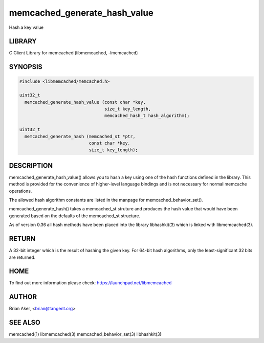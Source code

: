 .. highlight:: perl


memcached_generate_hash_value
*****************************


Hash a key value


*******
LIBRARY
*******


C Client Library for memcached (libmemcached, -lmemcached)


********
SYNOPSIS
********



.. code-block:: perl

   #include <libmemcached/memcached.h>
 
   uint32_t
     memcached_generate_hash_value (const char *key,
                                    size_t key_length,
                                    memcached_hash_t hash_algorithm);
 
   uint32_t 
     memcached_generate_hash (memcached_st *ptr,
                              const char *key, 
                              size_t key_length);



***********
DESCRIPTION
***********


memcached_generate_hash_value() allows you to hash a key using one of
the hash functions defined in the library. This method is provided for
the convenience of higher-level language bindings and is not necessary
for normal memcache operations.

The allowed hash algorithm constants are listed in the manpage for
memcached_behavior_set().

memcached_generate_hash() takes a memcached_st struture and produces
the hash value that would have been generated based on the defaults
of the memcached_st structure.

As of version 0.36 all hash methods have been placed into the library
libhashkit(3) which is linked with libmemcached(3).


******
RETURN
******


A 32-bit integer which is the result of hashing the given key.
For 64-bit hash algorithms, only the least-significant 32 bits are
returned.


****
HOME
****


To find out more information please check: 
`https://launchpad.net/libmemcached <https://launchpad.net/libmemcached>`_


******
AUTHOR
******


Brian Aker, <brian@tangent.org>


********
SEE ALSO
********


memcached(1) libmemcached(3) memcached_behavior_set(3) libhashkit(3)

